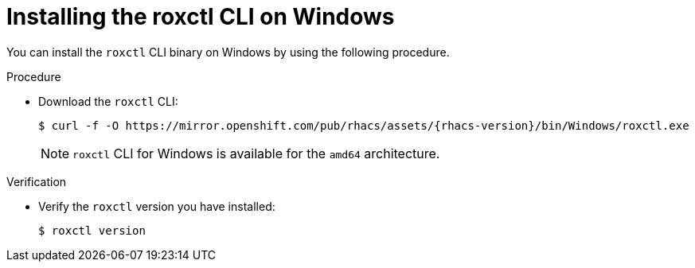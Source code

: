 // Module included in the following assemblies:
//
// * cli/using-roxctl-cli.adoc
:_module-type: PROCEDURE
[id="installing-cli-on-windows_{context}"]
= Installing the roxctl CLI on Windows

You can install the `roxctl` CLI binary on Windows by using the following procedure.

.Procedure

* Download the `roxctl` CLI:
+
[source,terminal,subs=attributes+]
----
$ curl -f -O https://mirror.openshift.com/pub/rhacs/assets/{rhacs-version}/bin/Windows/roxctl.exe
----
+
NOTE: `roxctl` CLI for Windows is available for the `amd64` architecture.

.Verification

* Verify the `roxctl` version you have installed:
+
[source,terminal]
----
$ roxctl version
----